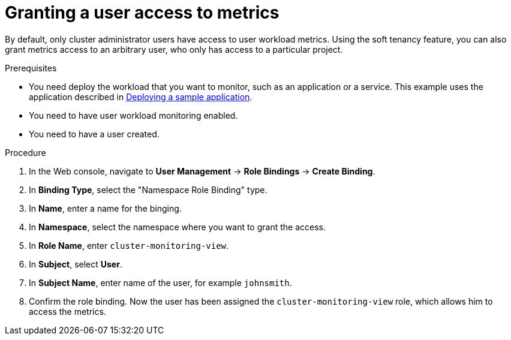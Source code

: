 // Module included in the following assemblies:
//
// * monitoring/user-workload-monitoring.adoc

[id="granting-a-user-access-to-metrics_{context}"]
= Granting a user access to metrics

By default, only cluster administrator users have access to user workload metrics. Using the soft tenancy feature, you can also grant metrics access to an arbitrary user, who only has access to a particular project.

.Prerequisites

* You need deploy the workload that you want to monitor, such as an application or a service. This example uses the application described in xref:../monitoring/user-workload-monitoring.adoc#deploying-a-sample-application[Deploying a sample application].
* You need to have user workload monitoring enabled.
* You need to have a user created.

.Procedure

. In the Web console, navigate to *User Management* -> *Role Bindings* -> *Create Binding*.
. In *Binding Type*, select the "Namespace Role Binding" type.
. In *Name*, enter a name for the binging.
. In *Namespace*, select the namespace where you want to grant the access.
. In *Role Name*, enter `cluster-monitoring-view`.
. In *Subject*, select *User*.
. In *Subject Name*, enter name of the user, for example `johnsmith`.
. Confirm the role binding. Now the user has been assigned the `cluster-monitoring-view` role, which allows him to access the metrics.
